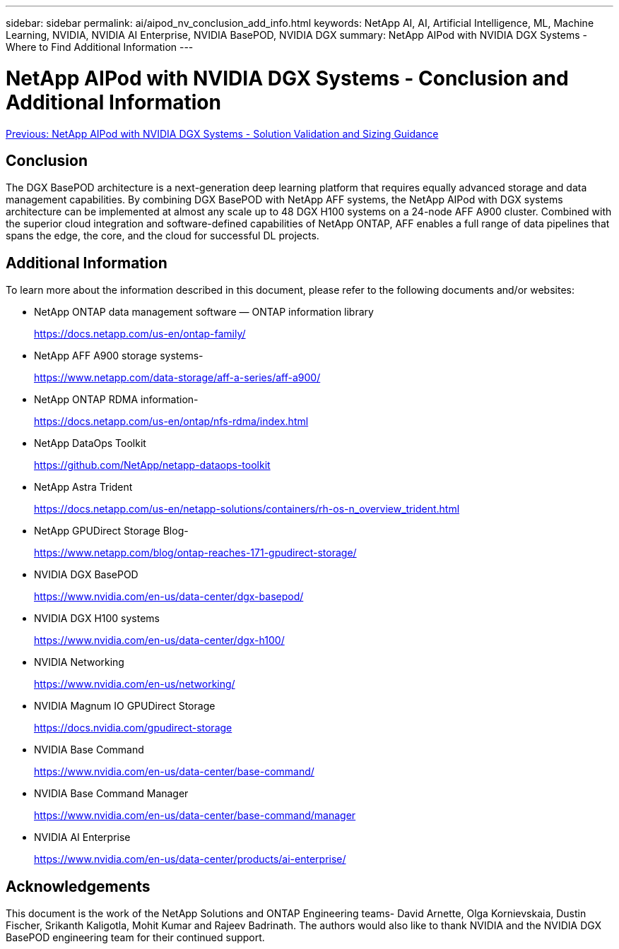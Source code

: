 ---
sidebar: sidebar
permalink: ai/aipod_nv_conclusion_add_info.html
keywords: NetApp AI, AI, Artificial Intelligence, ML, Machine Learning, NVIDIA, NVIDIA AI Enterprise, NVIDIA BasePOD, NVIDIA DGX
summary: NetApp AIPod with NVIDIA DGX Systems - Where to Find Additional Information
---

= NetApp AIPod with NVIDIA DGX Systems - Conclusion and Additional Information
:hardbreaks:
:nofooter:
:icons: font
:linkattrs:
:imagesdir: ./../media/

link:aipod_nv_validation_sizing.html[Previous: NetApp AIPod with NVIDIA DGX Systems - Solution Validation and Sizing Guidance]

== Conclusion

The DGX BasePOD architecture is a next-generation deep learning platform that requires equally advanced storage and data management capabilities. By combining DGX BasePOD with NetApp AFF systems, the NetApp AIPod with DGX systems architecture can be implemented at almost any scale up to 48 DGX H100 systems on a 24-node AFF A900 cluster. Combined with the superior cloud integration and software-defined capabilities of NetApp ONTAP, AFF enables a full range of data pipelines that spans the edge, the core, and the cloud for successful DL projects.

== Additional Information
To learn more about the information described in this document, please refer to the following documents and/or websites:

* NetApp ONTAP data management software — ONTAP information library
+
https://docs.netapp.com/us-en/ontap-family/[https://docs.netapp.com/us-en/ontap-family/^]

* NetApp AFF A900 storage systems-
+
https://www.netapp.com/data-storage/aff-a-series/aff-a900/[https://www.netapp.com/data-storage/aff-a-series/aff-a900/]

* NetApp ONTAP RDMA information-
+
link:https://docs.netapp.com/us-en/ontap/nfs-rdma/index.html[https://docs.netapp.com/us-en/ontap/nfs-rdma/index.html]

* NetApp DataOps Toolkit
+
https://github.com/NetApp/netapp-dataops-toolkit[https://github.com/NetApp/netapp-dataops-toolkit^]

* NetApp Astra Trident
+
https://docs.netapp.com/us-en/netapp-solutions/containers/rh-os-n_overview_trident.html[https://docs.netapp.com/us-en/netapp-solutions/containers/rh-os-n_overview_trident.html^]

* NetApp GPUDirect Storage Blog-
+
https://www.netapp.com/blog/ontap-reaches-171-gpudirect-storage/[https://www.netapp.com/blog/ontap-reaches-171-gpudirect-storage/]

* NVIDIA DGX BasePOD
+
https://www.nvidia.com/en-us/data-center/dgx-basepod/[https://www.nvidia.com/en-us/data-center/dgx-basepod/^]

* NVIDIA DGX H100 systems
+
https://www.nvidia.com/en-us/data-center/dgx-h100/[https://www.nvidia.com/en-us/data-center/dgx-h100/^]

* NVIDIA Networking
+
https://www.nvidia.com/en-us/networking/[https://www.nvidia.com/en-us/networking/^]

* NVIDIA Magnum IO GPUDirect Storage
+
https://docs.nvidia.com/gpudirect-storage[https://docs.nvidia.com/gpudirect-storage]

* NVIDIA Base Command
+
https://www.nvidia.com/en-us/data-center/base-command/[https://www.nvidia.com/en-us/data-center/base-command/]

* NVIDIA Base Command Manager
+
https://www.nvidia.com/en-us/data-center/base-command/manager[https://www.nvidia.com/en-us/data-center/base-command/manager]

* NVIDIA AI Enterprise 
+
https://www.nvidia.com/en-us/data-center/products/ai-enterprise/[https://www.nvidia.com/en-us/data-center/products/ai-enterprise/^]

== Acknowledgements

This document is the work of the NetApp Solutions and ONTAP Engineering teams- David Arnette, Olga Kornievskaia, Dustin Fischer, Srikanth Kaligotla, Mohit Kumar and Rajeev Badrinath. The authors would also like to thank NVIDIA and the NVIDIA DGX BasePOD engineering team for their continued support. 
